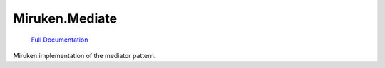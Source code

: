 ================
Miruken.Mediate
================

  `Full Documentation <http://miruken-dotnet-miruken-mediate.readthedocs.io/>`_

Miruken implementation of the mediator pattern.
